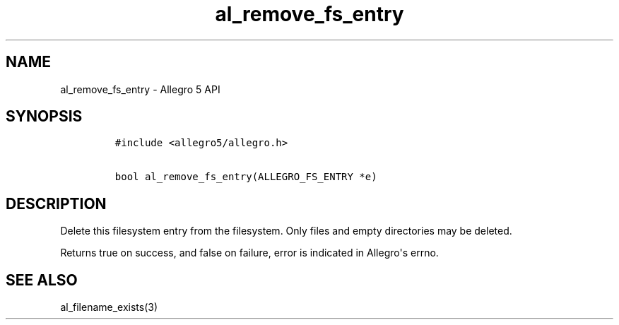 .TH al_remove_fs_entry 3 "" "Allegro reference manual"
.SH NAME
.PP
al_remove_fs_entry \- Allegro 5 API
.SH SYNOPSIS
.IP
.nf
\f[C]
#include\ <allegro5/allegro.h>

bool\ al_remove_fs_entry(ALLEGRO_FS_ENTRY\ *e)
\f[]
.fi
.SH DESCRIPTION
.PP
Delete this filesystem entry from the filesystem.
Only files and empty directories may be deleted.
.PP
Returns true on success, and false on failure, error is indicated in
Allegro\[aq]s errno.
.SH SEE ALSO
.PP
al_filename_exists(3)

